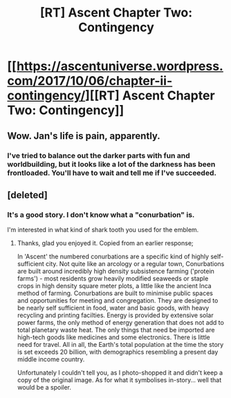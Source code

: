 #+TITLE: [RT] Ascent Chapter Two: Contingency

* [[https://ascentuniverse.wordpress.com/2017/10/06/chapter-ii-contingency/][[RT] Ascent Chapter Two: Contingency]]
:PROPERTIES:
:Author: TheUtilitaria
:Score: 13
:DateUnix: 1507321517.0
:DateShort: 2017-Oct-06
:END:

** Wow. Jan's life is pain, apparently.
:PROPERTIES:
:Author: CouteauBleu
:Score: 5
:DateUnix: 1507341727.0
:DateShort: 2017-Oct-07
:END:

*** I've tried to balance out the darker parts with fun and worldbuilding, but it looks like a lot of the darkness has been frontloaded. You'll have to wait and tell me if I've succeeded.
:PROPERTIES:
:Author: TheUtilitaria
:Score: 1
:DateUnix: 1507995684.0
:DateShort: 2017-Oct-14
:END:


** [deleted]
:PROPERTIES:
:Score: 1
:DateUnix: 1507322852.0
:DateShort: 2017-Oct-07
:END:

*** It's a good story. I don't know what a "conurbation" is.

I'm interested in what kind of shark tooth you used for the emblem.
:PROPERTIES:
:Author: Schuano
:Score: 2
:DateUnix: 1507355117.0
:DateShort: 2017-Oct-07
:END:

**** Thanks, glad you enjoyed it. Copied from an earlier response;

In 'Ascent' the numbered conurbations are a specific kind of highly self-sufficient city. Not quite like an arcology or a regular town, Conurbations are built around incredibly high density subsistence farming ('protein farms') - most residents grow heavily modified seaweeds or staple crops in high density square meter plots, a little like the ancient Inca method of farming. Conurbations are built to minimise public spaces and opportunities for meeting and congregation. They are designed to be nearly self sufficient in food, water and basic goods, with heavy recycling and printing facilties. Energy is provided by extensive solar power farms, the only method of energy generation that does not add to total planetary waste heat. The only things that need be imported are high-tech goods like medicines and some electronics. There is little need for travel. All in all, the Earth's total population at the time the story is set exceeds 20 billion, with demographics resembling a present day middle income country.

Unfortunately I couldn't tell you, as I photo-shopped it and didn't keep a copy of the original image. As for what it symbolises in-story... well that would be a spoiler.
:PROPERTIES:
:Author: TheUtilitaria
:Score: 1
:DateUnix: 1508252342.0
:DateShort: 2017-Oct-17
:END:
